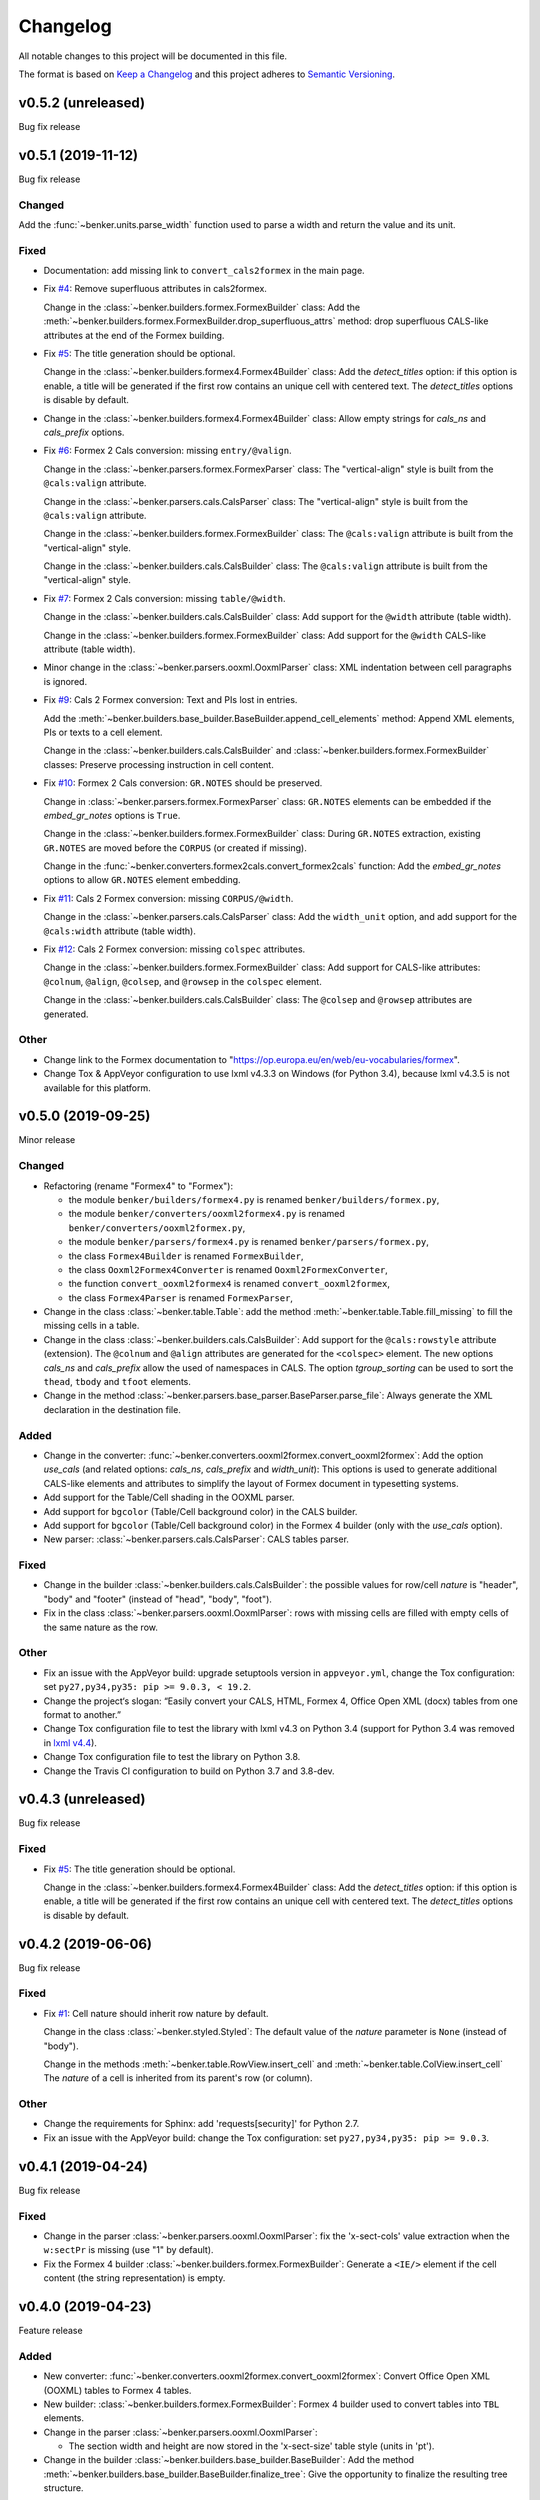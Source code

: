 =========
Changelog
=========

All notable changes to this project will be documented in this file.

The format is based on `Keep a Changelog <https://keepachangelog.com/en/1.0.0/>`_
and this project adheres to `Semantic Versioning <https://semver.org/spec/v2.0.0.html>`_.

v0.5.2 (unreleased)
===================

Bug fix release


v0.5.1 (2019-11-12)
===================

Bug fix release

Changed
-------

Add the :func:`~benker.units.parse_width` function used to parse a width and return the value and its unit.


Fixed
-----

* Documentation: add missing link to ``convert_cals2formex`` in the main page.

* Fix `#4 <https://github.com/laurent-laporte-pro/benker/issues/4>`_: Remove superfluous attributes in cals2formex.

  Change in the :class:`~benker.builders.formex.FormexBuilder` class:
  Add the :meth:`~benker.builders.formex.FormexBuilder.drop_superfluous_attrs` method:
  drop superfluous CALS-like attributes at the end of the Formex building.

* Fix `#5 <https://github.com/laurent-laporte-pro/benker/issues/5>`_: The title generation should be optional.

  Change in the :class:`~benker.builders.formex4.Formex4Builder` class:
  Add the *detect_titles* option: if this option is enable, a title will be generated
  if the first row contains an unique cell with centered text.
  The *detect_titles* options is disable by default.

* Change in the :class:`~benker.builders.formex4.Formex4Builder` class:
  Allow empty strings for *cals_ns* and *cals_prefix* options.

* Fix `#6 <https://github.com/laurent-laporte-pro/benker/issues/6>`_: Formex 2 Cals conversion: missing ``entry/@valign``.

  Change in the :class:`~benker.parsers.formex.FormexParser` class:
  The "vertical-align" style is built from the ``@cals:valign`` attribute.

  Change in the :class:`~benker.parsers.cals.CalsParser` class:
  The "vertical-align" style is built from the ``@cals:valign`` attribute.

  Change in the :class:`~benker.builders.formex.FormexBuilder` class:
  The ``@cals:valign`` attribute is built from the "vertical-align" style.

  Change in the :class:`~benker.builders.cals.CalsBuilder` class:
  The ``@cals:valign`` attribute is built from the "vertical-align" style.

* Fix `#7 <https://github.com/laurent-laporte-pro/benker/issues/7>`_: Formex 2 Cals conversion: missing ``table/@width``.

  Change in the :class:`~benker.builders.cals.CalsBuilder` class:
  Add support for the ``@width`` attribute (table width).

  Change in the :class:`~benker.builders.formex.FormexBuilder` class:
  Add support for the ``@width`` CALS-like attribute (table width).

* Minor change in the :class:`~benker.parsers.ooxml.OoxmlParser` class:
  XML indentation between cell paragraphs is ignored.

* Fix `#9 <https://github.com/laurent-laporte-pro/benker/issues/9>`_: Cals 2 Formex conversion:
  Text and PIs lost in entries.

  Add the :meth:`~benker.builders.base_builder.BaseBuilder.append_cell_elements` method:
  Append XML elements, PIs or texts to a cell element.

  Change in the :class:`~benker.builders.cals.CalsBuilder` and :class:`~benker.builders.formex.FormexBuilder` classes:
  Preserve processing instruction in cell content.

* Fix `#10 <https://github.com/laurent-laporte-pro/benker/issues/10>`_: Formex 2 Cals conversion: ``GR.NOTES`` should be preserved.

  Change in :class:`~benker.parsers.formex.FormexParser` class:
  ``GR.NOTES`` elements can be embedded if the *embed_gr_notes* options is ``True``.

  Change in the :class:`~benker.builders.formex.FormexBuilder` class:
  During ``GR.NOTES`` extraction, existing ``GR.NOTES`` are moved before the ``CORPUS``
  (or created if missing).

  Change in the :func:`~benker.converters.formex2cals.convert_formex2cals` function:
  Add the *embed_gr_notes* options to allow ``GR.NOTES`` element embedding.


* Fix `#11 <https://github.com/laurent-laporte-pro/benker/issues/11>`_: Cals 2 Formex conversion: missing ``CORPUS/@width``.

  Change in the :class:`~benker.parsers.cals.CalsParser` class:
  Add the ``width_unit`` option, and add support for the ``@cals:width`` attribute (table width).

* Fix `#12 <https://github.com/laurent-laporte-pro/benker/issues/12>`_: Cals 2 Formex conversion: missing ``colspec`` attributes.

  Change in the :class:`~benker.builders.formex.FormexBuilder` class:
  Add support for CALS-like attributes: ``@colnum``, ``@align``, ``@colsep``, and ``@rowsep``
  in the ``colspec`` element.

  Change in the :class:`~benker.builders.cals.CalsBuilder` class:
  The ``@colsep`` and ``@rowsep`` attributes are generated.


Other
-----

* Change link to the Formex documentation to "https://op.europa.eu/en/web/eu-vocabularies/formex".

* Change Tox & AppVeyor configuration to use lxml v4.3.3 on Windows (for Python 3.4),
  because lxml v4.3.5 is not available for this platform.


v0.5.0 (2019-09-25)
===================

Minor release

Changed
-------

* Refactoring (rename "Formex4" to "Formex"):

  - the module ``benker/builders/formex4.py`` is renamed ``benker/builders/formex.py``,
  - the module ``benker/converters/ooxml2formex4.py`` is renamed ``benker/converters/ooxml2formex.py``,
  - the module ``benker/parsers/formex4.py`` is renamed ``benker/parsers/formex.py``,
  - the class ``Formex4Builder`` is renamed ``FormexBuilder``,
  - the class ``Ooxml2Formex4Converter`` is renamed ``Ooxml2FormexConverter``,
  - the function ``convert_ooxml2formex4`` is renamed ``convert_ooxml2formex``,
  - the class ``Formex4Parser`` is renamed ``FormexParser``,

* Change in the class :class:`~benker.table.Table`:
  add the method :meth:`~benker.table.Table.fill_missing` to fill the missing cells in a table.

* Change in the class :class:`~benker.builders.cals.CalsBuilder`:
  Add support for the ``@cals:rowstyle`` attribute (extension).
  The ``@colnum`` and ``@align`` attributes are generated for the ``<colspec>`` element.
  The new options *cals_ns* and *cals_prefix* allow the used of namespaces in CALS.
  The option *tgroup_sorting* can be used to sort the ``thead``, ``tbody`` and ``tfoot`` elements.

* Change in the method :class:`~benker.parsers.base_parser.BaseParser.parse_file`:
  Always generate the XML declaration in the destination file.

Added
-----

* Change in the converter: :func:`~benker.converters.ooxml2formex.convert_ooxml2formex`:
  Add the option *use_cals* (and related options: *cals_ns*, *cals_prefix* and *width_unit*):
  This options is used to generate additional CALS-like elements and attributes
  to simplify the layout of Formex document in typesetting systems.

* Add support for the Table/Cell shading in the OOXML parser.

* Add support for ``bgcolor`` (Table/Cell background color) in the CALS builder.

* Add support for ``bgcolor`` (Table/Cell background color) in the Formex 4 builder
  (only with the *use_cals* option).

* New parser: :class:`~benker.parsers.cals.CalsParser`: CALS tables parser.


Fixed
-----

* Change in the builder :class:`~benker.builders.cals.CalsBuilder`:
  the possible values for row/cell *nature* is "header", "body" and "footer"
  (instead of "head", "body", "foot").

* Fix in the class :class:`~benker.parsers.ooxml.OoxmlParser`: rows with missing cells are filled
  with empty cells of the same nature as the row.

Other
-----

* Fix an issue with the AppVeyor build: upgrade setuptools version in ``appveyor.yml``,
  change the Tox configuration: set ``py27,py34,py35: pip >= 9.0.3, < 19.2``.

* Change the project‘s slogan: “Easily convert your CALS, HTML, Formex 4, Office Open XML (docx)
  tables from one format to another.”

* Change Tox configuration file to test the library with lxml v4.3 on Python 3.4
  (support for Python 3.4 was removed in `lxml v4.4 <https://lxml.de/4.4/changes-4.4.0.html>`_).

* Change Tox configuration file to test the library on Python 3.8.

* Change the Travis CI configuration to build on Python 3.7 and 3.8-dev.


v0.4.3 (unreleased)
===================

Bug fix release

Fixed
-----

* Fix `#5 <https://github.com/laurent-laporte-pro/benker/issues/5>`_: The title generation should be optional.

  Change in the :class:`~benker.builders.formex4.Formex4Builder` class:
  Add the *detect_titles* option: if this option is enable, a title will be generated
  if the first row contains an unique cell with centered text.
  The *detect_titles* options is disable by default.


v0.4.2 (2019-06-06)
===================

Bug fix release

Fixed
-----

* Fix `#1 <https://github.com/laurent-laporte-pro/benker/issues/1>`_: Cell nature should inherit row nature by default.

  Change in the class :class:`~benker.styled.Styled`:
  The default value of the *nature* parameter is ``None`` (instead of "body").

  Change in the methods :meth:`~benker.table.RowView.insert_cell` and :meth:`~benker.table.ColView.insert_cell`
  The *nature* of a cell is inherited from its parent's row (or column).

Other
-----

* Change the requirements for Sphinx: add 'requests[security]' for Python 2.7.

* Fix an issue with the AppVeyor build: change the Tox configuration: set ``py27,py34,py35: pip >= 9.0.3``.


v0.4.1 (2019-04-24)
===================

Bug fix release

Fixed
-----

* Change in the parser :class:`~benker.parsers.ooxml.OoxmlParser`:
  fix the 'x-sect-cols' value extraction when the ``w:sectPr`` is missing (use "1" by default).

* Fix the Formex 4 builder :class:`~benker.builders.formex.FormexBuilder`:
  Generate a ``<IE/>`` element if the cell content (the string representation) is empty.


v0.4.0 (2019-04-23)
===================

Feature release

Added
-----

* New converter: :func:`~benker.converters.ooxml2formex.convert_ooxml2formex`:
  Convert Office Open XML (OOXML) tables to Formex 4 tables.

* New builder: :class:`~benker.builders.formex.FormexBuilder`:
  Formex 4 builder used to convert tables into ``TBL`` elements.

* Change in the parser :class:`~benker.parsers.ooxml.OoxmlParser`:

  - The section width and height are now stored in the 'x-sect-size' table style (units in 'pt').

* Change in the builder :class:`~benker.builders.base_builder.BaseBuilder`:
  Add the method :meth:`~benker.builders.base_builder.BaseBuilder.finalize_tree`:
  Give the opportunity to finalize the resulting tree structure.


v0.3.0 (2019-02-16)
===================

Feature release

Added
-----

* Change in the parser :class:`~benker.parsers.ooxml.OoxmlParser`:

  - Parse cell ``w:tcPr/w:vAlign`` values.

  - Parse paragraph alignments to calculate cell horizontal alignments.

  - Parse cell ``w:tcPr/w:tcBorders`` values to extract border styles.

* Change in the builder :class:`benker.builders.cals.CalsBuilder`:

  - Generate ``entry/@valign`` attributes.

  - Generate ``entry/@align`` attributes.

  - Generate ``entry/@colsep`` and ``entry/@rowsep`` attributes.

Changed
-------

* Change in the parser :class:`~benker.parsers.ooxml.OoxmlParser`:

  - Add more supported `border styles <http://www.datypic.com/sc/ooxml/t-w_ST_Border.html>`_


v0.2.2 (2018-12-15)
===================

Bug fix release

Added
-----

* Add a Python alternative to :class:`lxml.etree.iterwalk` if using lxml < 4.2.1.
  See `lxml changelog v4.2.1 <https://lxml.de/4.2/changes-4.2.1.html>`_.

Fixed
-----

* Fix the implementation of :meth:`~benker.parsers.ooxml.OoxmlParser.parse_table`:
  use a new implementation of :class:`lxml.etree.iterwalk` if using lxml < 4.2.1.

Other
-----

* Change Tox configuration file to test the library with lxml v3 and v4.

* Add a changelog in the documentation.


v0.2.1 (2018-11-27)
===================

Fixed
-----

* Fix Coverage configuration file.

* Fix and improve configuration for Tox.

* Fix docstring in :mod:`~benker.converters.ooxml2cals`.

* Fix calculation of the ``@frame`` attribute in the method :meth:`benker.builders.cals.CalsBuilder.build_table`.

Other
-----

* Change link to PyPi project to "https://pypi.org/project/Benker/".

* Add the README to the documentation.

* Add configuration files for TravisCI and AppVeyor.


v0.2.0 (2018-11-26)
===================

Changed
-------

* Update project configuration

* Add missing ``__init__.py`` file in ``tests`` directory: it is required for test modules import.

Fixed
-----

* Fix unit tests (Python 2.7).

* Fix flakes8 problems.

* Fix implementation of the :class:`~benker.grid.Grid` class for Python 2.7 (remove annotation). And minor fixes.

* Remove pipenv configuration files.

* Fix project configuration.


v0.1.0 (2018-11-26)
===================

* First version of Benker.

